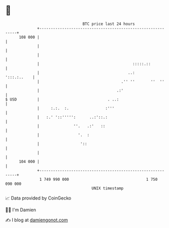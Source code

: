 * 👋

#+begin_example
                                     BTC price last 24 hours                    
                 +------------------------------------------------------------+ 
         108 000 |                                                            | 
                 |                                                            | 
                 |                                                            | 
                 |                                         :::::.::           | 
                 |                                       ..:      ':::.:..    | 
                 |                                    .'' ''       ''  ''     | 
                 |                                  .:'                       | 
   $ USD         |                              . ..:                         | 
                 |     :.:.  :.                :'''                           | 
                 |   :.' '::''''':      ..:'::.:                              | 
                 |               ''.   .:'   ::                               | 
                 |                 '.  :                                      | 
                 |                  '::                                       | 
                 |                                                            | 
         104 000 |                                                            | 
                 +------------------------------------------------------------+ 
                  1 749 990 000                                  1 750 090 000  
                                         UNIX timestamp                         
#+end_example
📈 Data provided by CoinGecko

🧑‍💻 I'm Damien

✍️ I blog at [[https://www.damiengonot.com][damiengonot.com]]
